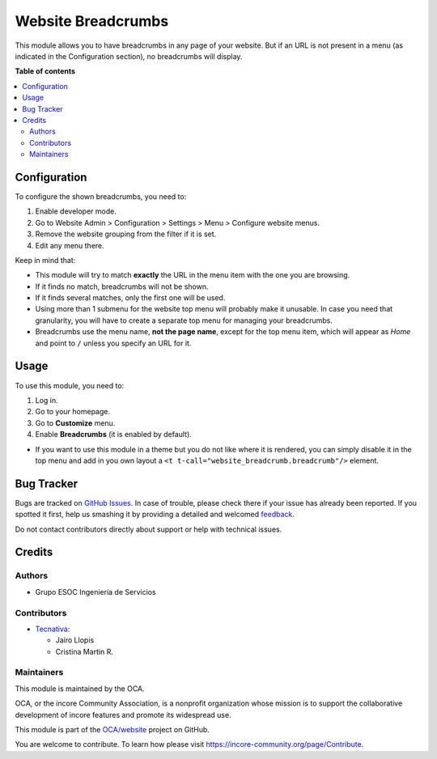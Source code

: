 ===================
Website Breadcrumbs
===================

.. !!!!!!!!!!!!!!!!!!!!!!!!!!!!!!!!!!!!!!!!!!!!!!!!!!!!
   !! This file is generated by oca-gen-addon-readme !!
   !! changes will be overwritten.                   !!
   !!!!!!!!!!!!!!!!!!!!!!!!!!!!!!!!!!!!!!!!!!!!!!!!!!!!

.. |badge1| image:: https://img.shields.io/badge/maturity-Beta-yellow.png
    :target: https://incore-community.org/page/development-status
    :alt: Beta
.. |badge2| image:: https://img.shields.io/badge/licence-LGPL--3-blue.png
    :target: http://www.gnu.org/licenses/lgpl-3.0-standalone.html
    :alt: License: LGPL-3
.. |badge3| image:: https://img.shields.io/badge/github-OCA%2Fwebsite-lightgray.png?logo=github
    :target: https://github.com/OCA/website/tree/12.0/website_breadcrumb
    :alt: OCA/website
.. |badge4| image:: https://img.shields.io/badge/weblate-Translate%20me-F47D42.png
    :target: https://translation.incore-community.org/projects/website-12-0/website-12-0-website_breadcrumb
    :alt: Translate me on Weblate
.. |badge5| image:: https://img.shields.io/badge/runbot-Try%20me-875A7B.png
    :target: https://runbot.incore-community.org/runbot/186/12.0
    :alt: Try me on Runbot

|badge1| |badge2| |badge3| |badge4| |badge5| 

This module allows you to have breadcrumbs in any page of your website.
But if an URL is not present in a menu (as indicated in the Configuration
section), no breadcrumbs will display.

**Table of contents**

.. contents::
   :local:

Configuration
=============

To configure the shown breadcrumbs, you need to:

#. Enable developer mode.
#. Go to Website Admin > Configuration > Settings > Menu > Configure website menus.
#. Remove the website grouping from the filter if it is set.
#. Edit any menu there.

Keep in mind that:

* This module will try to match **exactly** the URL in the menu item with the
  one you are browsing.
* If it finds no match, breadcrumbs will not be shown.
* If it finds several matches, only the first one will be used.
* Using more than 1 submenu for the website top menu will probably make it
  unusable. In case you need that granularity, you will have to create a
  separate top menu for managing your breadcrumbs.
* Breadcrumbs use the menu name, **not the page name**, except for the top menu
  item, which will appear as *Home* and point to ``/`` unless you specify an
  URL for it.

Usage
=====

To use this module, you need to:

#. Log in.
#. Go to your homepage.
#. Go to **Customize** menu.
#. Enable **Breadcrumbs** (it is enabled by default).

* If you want to use this module in a theme but you do not like where it is
  rendered, you can simply disable it in the top menu and add in you own
  layout a ``<t t-call="website_breadcrumb.breadcrumb"/>`` element.

Bug Tracker
===========

Bugs are tracked on `GitHub Issues <https://github.com/OCA/website/issues>`_.
In case of trouble, please check there if your issue has already been reported.
If you spotted it first, help us smashing it by providing a detailed and welcomed
`feedback <https://github.com/OCA/website/issues/new?body=module:%20website_breadcrumb%0Aversion:%2012.0%0A%0A**Steps%20to%20reproduce**%0A-%20...%0A%0A**Current%20behavior**%0A%0A**Expected%20behavior**>`_.

Do not contact contributors directly about support or help with technical issues.

Credits
=======

Authors
~~~~~~~

* Grupo ESOC Ingeniería de Servicios

Contributors
~~~~~~~~~~~~

* `Tecnativa <https://www.tecnativa.com>`__:

  * Jairo Llopis
  * Cristina Martin R.

Maintainers
~~~~~~~~~~~

This module is maintained by the OCA.

.. image:: https://incore-community.org/logo.png
   :alt: incore Community Association
   :target: https://incore-community.org

OCA, or the incore Community Association, is a nonprofit organization whose
mission is to support the collaborative development of incore features and
promote its widespread use.

This module is part of the `OCA/website <https://github.com/OCA/website/tree/12.0/website_breadcrumb>`_ project on GitHub.

You are welcome to contribute. To learn how please visit https://incore-community.org/page/Contribute.
